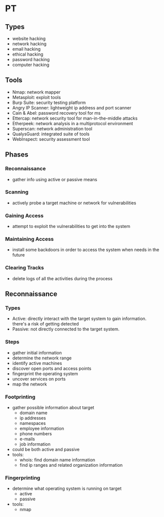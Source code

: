 * PT

** Types
   - website hacking
   - network hacking
   - email hacking
   - ethical hacking
   - password hacking
   - computer hacking

** Tools
   - Nmap: network mapper
   - Metasploit: exploit tools
   - Burp Suite: security testing platform
   - Angry IP Scanner: lightweight ip address and port scanner
   - Cain & Abel: password recovery tool for ms
   - Ettercap: network security tool for man-in-the-middle attacks
   - Etherpeek: network analysis in a multiprotocol environment
   - Superscan: network administration tool
   - QualysGuard: integrated suite of tools
   - WebInspect: security assessment tool

** Phases
*** Reconnaissance
    - gather info using active or passive means

*** Scanning
    - actively probe a target machine or network for vulnerabilities

*** Gaining Access
    - attempt to exploit the vulnerabilities to get into the system

*** Maintaining Access
    - install some backdoors in order to access the system when needs in
      the future

*** Clearing Tracks
    - delete logs of all the activities during the process

** Reconnaissance

*** Types
    - Active: directly interact with the target system to gain information.
      there's a risk of getting detected
    - Passive: not directly connected to the target system.

*** Steps
    - gather initial information
    - determine the network range
    - identify active machines
    - discover open ports and access points
    - fingerprint the operating system
    - uncover services on ports
    - map the network

*** Footprinting
    - gather possible information about target
      - domain name
      - ip addresses
      - namespaces
      - employee information
      - phone numbers
      - e-mails
      - job information
    - could be both active and passive
    - tools:
      - whois: find domain name information
      - find ip ranges and related organization information

*** Fingerprinting
    - determine what operating system is running on target
      - active
      - passive
    - tools:
      - nmap



